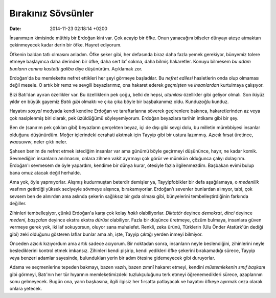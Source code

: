 ===================
Bırakınız Sövsünler
===================

:date: 2014-11-23 02:18:14 +0200

.. :Date:   12728

İnsanımızın kimisinde müthiş bir Erdoğan kini var. Çok acayip bir öfke.
Onun yanacağını bilseler dünyayı ateşe atmaktan çekinmeyecek kadar derin
bir öfke. Hayret ediyorum.

Öfkenin baldan tatlı olmasını anladım. Öfke şeker gibi, her defasında
biraz daha fazla yemek gerekiyor, bünyemiz tolere etmeye başlayınca daha
derinden bir öfke, daha sert laf sokma, daha bilmiş hakaretler. Konuyu
bilmesem *bu adam bunların canına kastetti galiba* diye düşünürüm.
Açıklamak zor.

Erdoğan'da bu memlekette nefret ettikleri her şeyi görmeye başladılar.
Bu *nefret edilesi* hasletlerin onda olup olmaması değil mesele. O artık
bir remz ve sevgili beyazlarımız, ona hakaret ederek *geçmişten* ve
*insanlardan* kurtulmaya çalışıyor.

Bizi Batı'dan ayıran özellikler var. Bu özelliklerin pek çoğu, belki de
hepsi, *utanılası* özellikler gibi geliyor olmalı. Son ikiyüz yıldır en
büyük gayemiz *Batılı gibi* olmaktı ve çıka çıka böyle bir başbakanımız
oldu. Kunduzoğlu kunduz.

Hayatını *sosyal* medyada kendi kendine Erdoğan ve taraftarlarına
söverek geçirenlere bakınca, hakaretlerinden az veya çok nasiplenmiş
biri olarak, pek üzüldüğümü söyleyemiyorum. Erdoğan beyazlara tarihin
intikamı gibi bir şey.

Ben de (sanırım pek çokları gibi) beyazların gerçekten beyaz, içi de
dışı gibi sevgi dolu, bu milletin mürebbiyesi insanlar olduğunu
düşünürdüm. Meğer içlerindeki cerahati akıtmak için Tayyip gibi bir
ustura lazımmış. Azıcık fırsat üretince, *waauuww*, neler çıktı neler.

Şahsen benim de nefret etmek istediğim insanlar var ama günümü böyle
geçirmeyi düşününce, hayır, ne kadar komik. Sevmediğim insanların
anılmasını, onlara zihnen vakit ayırmayı çok görür ve mümkün olduğunca
çalıyı dolaşırım. Erdoğan'ı sevmesem de öyle yapardım, kendime bir dünya
kurar, ötesiyle fazla ilgilenmezdim. Başbakan evimi bulup bana omuz
atacak değil herhalde.

Ama yok, öyle yapmıyorlar. Alışmış kudurmuştan beterdir demişler ya,
Tayyipfobikler bir defa aşağılamaya, o *medenilik* vasfının getirdiği
yüksek seciyeyle sövmeye alışınca, bırakamıyorlar. Erdoğan'ı sevenler
bunlardan alınıyor, tabi, çok sevsem ben de alınırdım ama aslında
şekerin sağlıksız bir gıda olması gibi, bünyelerini tembelleştirdiğinin
farkında değiller.

Zihinleri tembelleşiyor, çünkü Erdoğan'a karşı çok kolay *haklı*
olabiliyorlar. *Diktatör* deyince *demokrat*, *dinci* deyince *medeni*,
*başçalan* deyince ekstra ekstra *dürüst* olabiliyor. Fazla bir düşünce
üretmeye, çözüm bulmaya, insanlara güven vermeye gerek yok, iki laf
sokuyorsun, oluyor sana muhalefet. Renkli, zeka ürünü, Türklerin (Ulu
Önder Atatürk'ün dediği gibi) zeki olduğunu gösteren laflar bunlar ama
ah, işte, Tayyip çıktığı yerden inmeyi bilmiyor.

Önceden azıcık kızıyordum ama artık sadece acıyorum. Bir noktadan sonra,
insanların neyle beslendiğini, zihinlerini neyle beslediklerini kontrol
etmek imkansız. Zihinleri kendi pişirip, kendi yedikleri öfke şekerini
bırakamadığı sürece, Tayyip veya benzeri adamlar sayesinde, bulundukları
yerin bir adım ötesine gidemeyecek gibi duruyorlar.

Adama ve seçmenlerine tepeden bakmayı, bazen vazıh, bazen zımnî hakaret
etmeyi, kendini *müstemlekenin sınıf başkanı* gibi görmeyi, Batı'nın her
tür hıyarının memleketimizdeki tuzlukçuluğunu terk etmeyi
öğrenemedikleri sürece, azaplarının sonu gelmeyecek. Bugün ona, yarın
başkasına, ilgili ilgisiz her fırsatta patlayacak ve hayatını öfkeye
ayırmak ceza olarak onlara yetecek.
